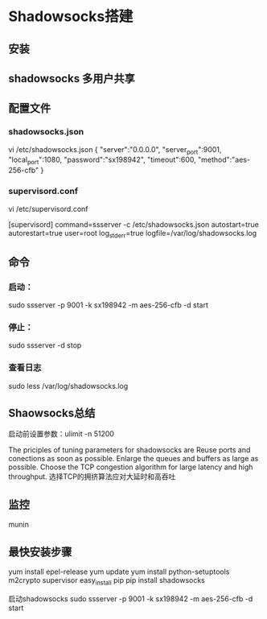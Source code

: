 * Shadowsocks搭建
** 安装

** shadowsocks 多用户共享

** 配置文件
*** shadowsocks.json
    vi /etc/shadowsocks.json
    {
    "server":"0.0.0.0",
    "server_port":9001,
    "local_port":1080,
    "password":"sx198942",
    "timeout":600,
    "method":"aes-256-cfb"
    }
*** supervisord.conf
    vi /etc/supervisord.conf

    [supervisord]
    command=ssserver -c /etc/shadowsocks.json
    autostart=true
    autorestart=true
    user=root
    log_stderr=true
    logfile=/var/log/shadowsocks.log

** 命令
*** 启动：
    sudo ssserver -p 9001 -k sx198942 -m aes-256-cfb  -d start
*** 停止：
    sudo ssserver -d stop
*** 查看日志
    sudo less /var/log/shadowsocks.log

** Shaowsocks总结
启动前设置参数：ulimit -n 51200

The priciples of tuning parameters for shadowsocks are
Reuse ports and conections as soon as possible.
Enlarge the queues and buffers as large as possible.
Choose the TCP congestion algorithm for large latency and high throughput.
选择TCP的拥挤算法应对大延时和高吞吐

** 监控
   munin

** 最快安装步骤
   yum install epel-release
   yum update
   yum install python-setuptools m2crypto supervisor
   easy_install pip
   pip install shadowsocks

启动shadowsocks
sudo ssserver -p 9001 -k sx198942 -m aes-256-cfb  -d start
